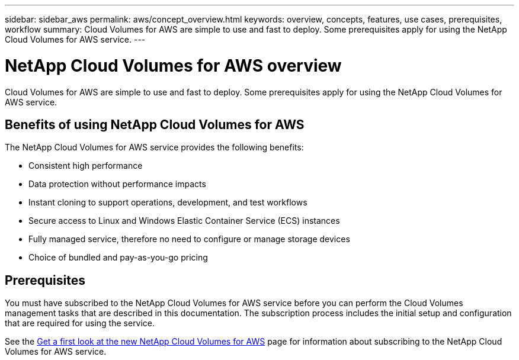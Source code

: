 ---
sidebar: sidebar_aws
permalink: aws/concept_overview.html
keywords: overview, concepts, features, use cases, prerequisites, workflow
summary: Cloud Volumes for AWS are simple to use and fast to deploy. Some prerequisites apply for using the NetApp Cloud Volumes for AWS service.
---

= NetApp Cloud Volumes for AWS overview
:toc: macro
:hardbreaks:
:nofooter:
:icons: font
:linkattrs:
:imagesdir: ./media/

[.lead]
Cloud Volumes for AWS are simple to use and fast to deploy.  Some prerequisites apply for using the NetApp Cloud Volumes for AWS service.

== Benefits of using NetApp Cloud Volumes for AWS

The NetApp Cloud Volumes for AWS service provides the following benefits:

* Consistent high performance
* Data protection without performance impacts
* Instant cloning to support operations, development, and test workflows
* Secure access to Linux and Windows Elastic Container Service (ECS) instances
* Fully managed service, therefore no need to configure or manage storage devices
* Choice of bundled and pay-as-you-go pricing

== Prerequisites

You must have subscribed to the NetApp Cloud Volumes for AWS service before you can perform the Cloud Volumes management tasks that are described in this documentation.  The subscription process includes the initial setup and configuration that are required for using the service.

See the https://www.netapp.com/us/forms/campaign/register-for-netapp-cloud-volumes-for-aws.aspx?hsCtaTracking=4f67614a-8c97-4c15-bd01-afa38bd31696%7C5e536b53-9371-4ce1-8e38-efda436e592e[Get a first look at the new NetApp Cloud Volumes for AWS^] page for information about subscribing to the NetApp Cloud Volumes for AWS service.

////
== Workflow for creating and managing NetApp Cloud Volumes for AWS

The following illustration summarizes the process for creating and managing NetApp Cloud Volumes for AWS.

image:diagram_workflow_cloud_volumes_for_aws.png[Workflow for creating and managing NetApp Cloud Volumes for AWS]
////

